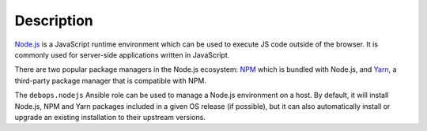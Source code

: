 .. Copyright (C) 2015-2019 Maciej Delmanowski <drybjed@gmail.com>
.. Copyright (C) 2016      Patrick Heeney <patrickheeney@gmail.com>
.. Copyright (C) 2015-2019 DebOps <https://debops.org/>
.. SPDX-License-Identifier: GPL-3.0-only

Description
===========

`Node.js`__ is a JavaScript runtime environment which can be used to execute JS
code outside of the browser. It is commonly used for server-side applications
written in JavaScript.

.. __: https://nodejs.org/

There are two popular package managers in the Node.js ecosystem: `NPM`__ which
is bundled with Node.js, and `Yarn`__, a third-party package manager that is
compatible with NPM.

.. __: https://npmjs.org/
.. __: https://yarnpkg.org/

The ``debops.nodejs`` Ansible role can be used to manage a Node.js environment
on a host. By default, it will install Node.js, NPM and Yarn packages included
in a given OS release (if possible), but it can also automatically install or
upgrade an existing installation to their upstream versions.
